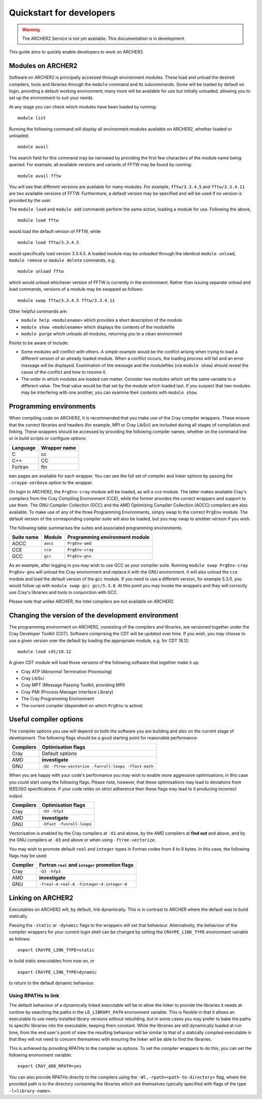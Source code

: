 Quickstart for developers
=========================

.. warning::

  The ARCHER2 Service is not yet available. This documentation is in
  development.

This guide aims to quickly enable developers to work on ARCHER2.

Modules on ARCHER2
------------------

Software on ARCHER2 is principally accessed through environment modules. These
load and unload the desired compilers, tools and libraries through the
``module`` command and its subcommands. Some will be loaded by default on login,
providing a default working environment; many more will be available for use but
initially unloaded, allowing you to set up the environment to suit your needs.

At any stage you can check which modules have been loaded by running::

  module list

Running the following command will display all environment modules available on
ARCHER2, whether loaded or unloaded::

  module avail

The search field for this command may be narrowed by providing the first few
characters of the module name being queried. For example, all available versions
and variants of FFTW may be found by running::

  module avail fftw

You will see that different versions are available for many modules. For
example, ``fftw/3.3.4.5`` and ``fftw/3.3.4.11`` are two available versions of
FFTW. Furthermore, a default version may be specified and will be used if no
version is provided by the user.

The ``module load`` and ``module add`` commands perform the same action, loading
a module for use. Following the above,

::

  module load fftw

would load the default version of FFTW, while

::

  module load fftw/3.3.4.5

would specifically load version 3.3.4.5. A loaded module may be unloaded through
the identical ``module unload``, ``module remove`` or ``module delete``
commands, e.g.

::

  module unload fftw

which would unload whichever version of FFTW is currently in the environment.
Rather than issuing separate unload and load commands, versions of a module may
be swapped as follows::

  module swap fftw/3.3.4.5 fftw/3.3.4.11

Other helpful commands are:

* ``module help <modulename>`` which provides a short description of the module
* ``module show <modulename>`` which displays the contents of the modulefile
* ``module purge`` which unloads all modules, returning you to a clean
  environment

Points to be aware of include:

* Some modules will conflict with others. A simple example would be the conflict
  arising when trying to load a different version of an already loaded module.
  When a conflict occurs, the loading process will fail and an error message
  will be displayed. Examination of the message and the modulefiles (via
  ``module show``) should reveal the cause of the conflict and how to resolve
  it.
* The order in which modules are loaded *can* matter. Consider two modules
  which set the same variable to a different value. The final value
  would be that set by the module which loaded last. If you suspect that two
  modules may be interfering with one another, you can examine their contents
  with ``module show``.

Programming environments
------------------------

When compiling code on ARCHER2, it is recommended that you make use of the Cray
compiler wrappers. These ensure that the correct libraries and headers (for
example, MPI or Cray LibSci) are included during all stages of compilation and
linking. These wrappers should be accessed by providing the following compiler
names, whether on the command line or in build scripts or configure options:

+----------+--------------+
| Language | Wrapper name |
+==========+==============+
| C        | cc           |
+----------+--------------+
| C++      | CC           |
+----------+--------------+
| Fortran  | ftn          |
+----------+--------------+

``man`` pages are available for each wrapper. You can see the full set of
compiler and linker options by passing the ``-craype-verbose`` option to the
wrapper.

On login to ARCHER2, the ``PrgEnv-cray`` module will be loaded, as will a `cce`
module. The latter makes available Cray's compilers from the Cray Compiling
Environment (CCE), while the former provides the correct wrappers and support to
use them. The GNU Compiler Collection (GCC) and the AMD Optimizing Compiler
Collection (AOCC) compilers are also available. To make use of any of the three
Programming Environments, simply swap to the correct ``PrgEnv`` module. The
default version of the corresponding compiler suite will also be loaded, but you
may swap to another version if you wish.

The following table summarises the suites and associated programming environments.

+------------+--------+--------------------------------+
| Suite name | Module | Programming environment module |
+============+========+================================+
| AOCC       |``aocc``| ``PrgEnv-amd``                 |
+------------+--------+--------------------------------+
| CCE        |``cce`` | ``PrgEnv-cray``                |
+------------+--------+--------------------------------+
| GCC        |``gcc`` | ``PrgEnv-gnu``                 |
+------------+--------+--------------------------------+

As an example, after logging in you may wish to use GCC as your compiler suite.
Running ``module swap PrgEnv-cray PrgEnv-gnu`` will unload the Cray environment
and replace it with the GNU environment. It will also unload the ``cce`` module
and load the default version of the ``gcc`` module. If you need to use a
different version, for example 5.3.0, you would follow up with ``module swap gcc
gcc/5.3.0``. At this point you may invoke the wrappers and they will correctly
use Cray's libraries and tools in conjunction with GCC.

Please note that unlike ARCHER, the Intel compilers are not available on
ARCHER2.

Changing the version of the development environment
---------------------------------------------------

The programming environment on ARCHER2, consisting of the compilers and
libraries, are versioned together under the Cray Developer Toolkit (CDT).
Software comprising the CDT will be updated over time. If you wish, you may
choose to use a given version over the default by loading the appropriate
module, e.g. for CDT 18.12::

  module load cdt/18.12

A given CDT module will load those versions of the following software that
together make it up:

* Cray ATP (Abnormal Termination Processing)
* Cray LibSci
* Cray MPT (Message Passing Toolkit, providing MPI)
* Cray PMI (Process Manager Interface Library)
* The Cray Programming Environment
* The current compiler (dependent on which ``PrgEnv`` is active)

Useful compiler options
-----------------------

The compiler options you use will depend on both the software you are building
and also on the current stage of development. The following flags should be a
good starting point for reasonable performance:

+------------+-------------------------------------------------------------------+
| Compilers  | Optimisation flags                                                |
+============+===================================================================+
| Cray       | Default options                                                   |
+------------+-------------------------------------------------------------------+
| AMD        | **investigate**                                                   |
+------------+-------------------------------------------------------------------+
| GNU        | ``-O2 -ftree-vectorize -funroll-loops -ffast-math``               |
+------------+-------------------------------------------------------------------+

When you are happy with your code's performance you may wish to enable more
aggressive optimisations; in this case you could start using the following
flags. Please note, however, that these optimisations may lead to deviations
from IEEE/ISO specifications. If your code relies on strict adherence then these
flags may lead to it producing incorrect output.

+------------+-------------------------------------------------------------------+
| Compilers  | Optimisation flags                                                |
+============+===================================================================+
| Cray       | ``-O3 -hfp3``                                                     |
+------------+-------------------------------------------------------------------+
| AMD        | **investigate**                                                   |
+------------+-------------------------------------------------------------------+
| GNU        | ``-Ofast -funroll-loops``                                         |
+------------+-------------------------------------------------------------------+

Vectorisation is enabled by the Cray compilers at ``-O1`` and above, by the AMD
compilers at **find out** and above, and by the GNU compilers at ``-O3`` and
above or when using ``-ftree-vectorize``.

You may wish to promote default ``real`` and ``integer`` types in Fortran codes
from 4 to 8 bytes. In this case, the following flags may be used:

+------------+-------------------------------------------------------------------+
| Compiler   | Fortran ``real`` and ``integer`` promotion flags                  |
+============+===================================================================+
| Cray       | ``-O3 -hfp3``                                                     |
+------------+-------------------------------------------------------------------+
| AMD        | **investigate**                                                   |
+------------+-------------------------------------------------------------------+
| GNU        | ``-freal-4-real-8 -finteger-4-integer-8``                         |
+------------+-------------------------------------------------------------------+

Linking on ARCHER2
------------------

Executables on ARCHER2 will, by default, link dynamically. This is in contrast to
ARCHER where the default was to build statically.

Passing the ``-static`` or ``-dynamic`` flags to the wrappers will set that
behaviour. Alternatively, the behaviour of the compiler wrappers for your
current login shell can be changed by setting the ``CRAYPE_LINK_TYPE``
environment variable as follows::

  export CRAYPE_LINK_TYPE=static

to build static executables from now on, or

::

  export CRAYPE_LINK_TYPE=dynamic

to return to the default dynamic behaviour.

Using RPATHs to link
^^^^^^^^^^^^^^^^^^^^

The default behaviour of a dynamically linked executable will be to allow the
linker to provide the libraries it needs at runtime by searching the paths in
the ``LD_LIBRARY_PATH`` environment variable. This is flexible in that it allows
an executable to use newly installed library versions without rebuilding, but in
some cases you may prefer to bake the paths to specific libraries into the
executable, keeping them constant. While the libraries are still dynamically
loaded at run time, from the end user's point of view the resulting behaviour
will be similar to that of a statically compiled executable in that they will
not need to concern themselves with ensuring the linker will be able to find the
libraries.

This is achieved by providing RPATHs to the compiler as options. To set the
compiler wrappers to do this, you can set the following environment variable::

  export CRAY_ADD_RPATH=yes

You can also provide RPATHs directly to the compilers using the
``-Wl,-rpath=<path-to-directory>`` flag, where the provided path is to the
directory containing the libraries which are themselves typically specified with
flags of the type ``-l<library-name>``.